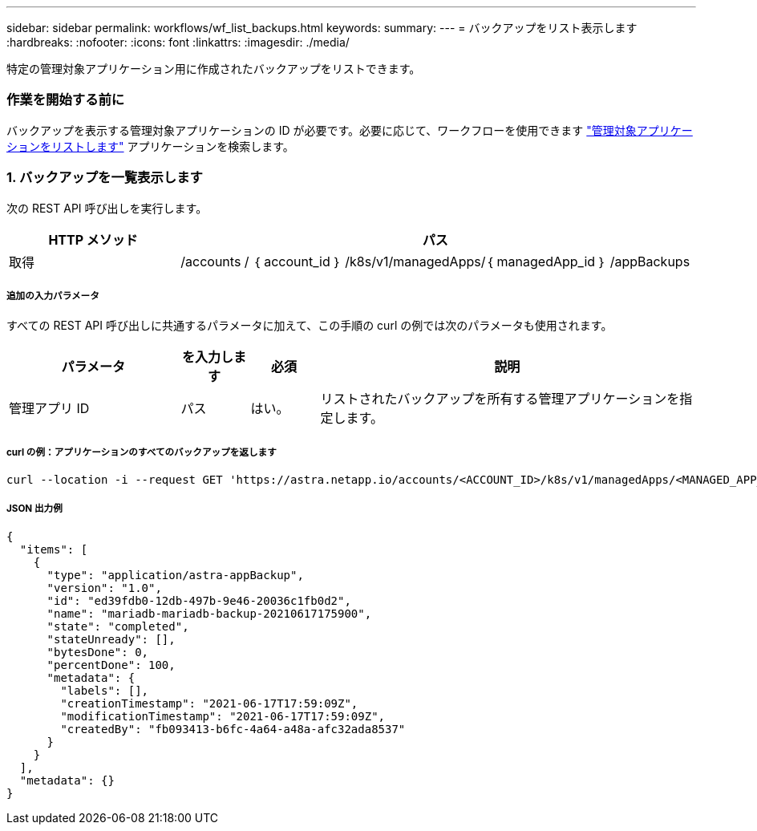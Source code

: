 ---
sidebar: sidebar 
permalink: workflows/wf_list_backups.html 
keywords:  
summary:  
---
= バックアップをリスト表示します
:hardbreaks:
:nofooter: 
:icons: font
:linkattrs: 
:imagesdir: ./media/


[role="lead"]
特定の管理対象アプリケーション用に作成されたバックアップをリストできます。



=== 作業を開始する前に

バックアップを表示する管理対象アプリケーションの ID が必要です。必要に応じて、ワークフローを使用できます link:wf_list_man_apps.html["管理対象アプリケーションをリストします"] アプリケーションを検索します。



=== 1. バックアップを一覧表示します

次の REST API 呼び出しを実行します。

[cols="25,75"]
|===
| HTTP メソッド | パス 


| 取得 | /accounts / ｛ account_id ｝ /k8s/v1/managedApps/｛ managedApp_id ｝ /appBackups 
|===


===== 追加の入力パラメータ

すべての REST API 呼び出しに共通するパラメータに加えて、この手順の curl の例では次のパラメータも使用されます。

[cols="25,10,10,55"]
|===
| パラメータ | を入力します | 必須 | 説明 


| 管理アプリ ID | パス | はい。 | リストされたバックアップを所有する管理アプリケーションを指定します。 
|===


===== curl の例：アプリケーションのすべてのバックアップを返します

[source, curl]
----
curl --location -i --request GET 'https://astra.netapp.io/accounts/<ACCOUNT_ID>/k8s/v1/managedApps/<MANAGED_APP_ID>/appBackups' --header 'Accept: */*' --header 'Authorization: Bearer <API_TOKEN>'
----


===== JSON 出力例

[source, json]
----
{
  "items": [
    {
      "type": "application/astra-appBackup",
      "version": "1.0",
      "id": "ed39fdb0-12db-497b-9e46-20036c1fb0d2",
      "name": "mariadb-mariadb-backup-20210617175900",
      "state": "completed",
      "stateUnready": [],
      "bytesDone": 0,
      "percentDone": 100,
      "metadata": {
        "labels": [],
        "creationTimestamp": "2021-06-17T17:59:09Z",
        "modificationTimestamp": "2021-06-17T17:59:09Z",
        "createdBy": "fb093413-b6fc-4a64-a48a-afc32ada8537"
      }
    }
  ],
  "metadata": {}
}
----